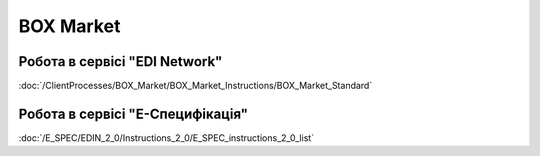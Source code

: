 BOX Market
#############################################

**Робота в сервісі "EDI Network"**
================================================

:doc:`/ClientProcesses/BOX_Market/BOX_Market_Instructions/BOX_Market_Standard`

**Робота в сервісі "Е-Специфікація"**
================================================

:doc:`/E_SPEC/EDIN_2_0/Instructions_2_0/E_SPEC_instructions_2_0_list`



.. old

   .. toctree::
      :caption: Робота в сервісі "EDI Network"
      :maxdepth: 1
      
      BOX_Market_Instructions/BOX_Market_Standard.rst

   .. toctree::
      :caption: Робота в сервісі "Е-Специфікація"
      :maxdepth: 1
      
      /E_SPEC/EDIN_2_0/Instructions_2_0/E_SPEC_instructions_2_0_list

.. spec part deprecated

   -------------------------

   .. [#] В переліку специфікацій вказані лише модифіковані під клієнта документи. Специфікації "стандартних" документів на платформі EDI Network 2.0:

      * для `"EDI Network" <https://wiki.edin.ua/uk/latest/EDIN_Specs/EDIN_Specs_list.html>`__ сервісу;
      * для `"Е-ТТН" <https://wiki.edin.ua/uk/latest/Docs_ETTNv2/Docs_ETTNv2_list.html>`__ сервісу;
      * для `"Е-Специфікація" <https://wiki.edin.ua/uk/latest/E_SPEC/EDIN_2_0/XML/XML_structure.html>`__ сервісу;
      * для `"Маркет" <https://wiki.edin.ua/uk/latest/Distribution/EDIN_2_0/XML/XML_structure.html>`__ сервісу.

